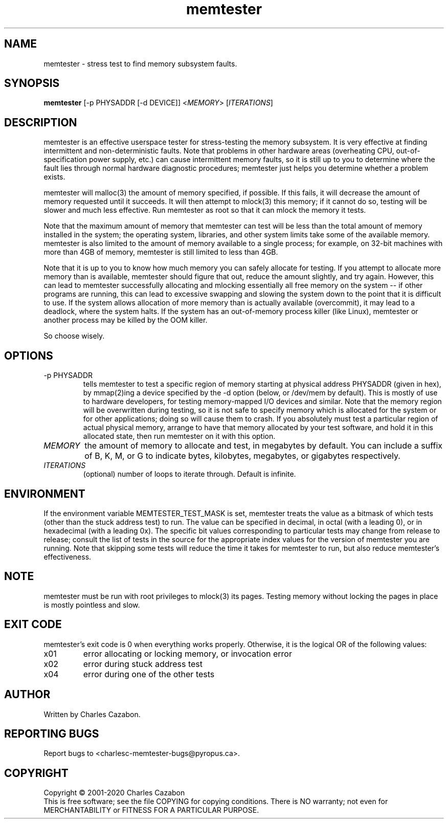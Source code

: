 .TH memtester "8" "September 2020" "memtester 4" "Maintenance Commands"
.SH NAME
memtester \- stress test to find memory subsystem faults.
.SH SYNOPSIS
.B memtester
[\f -p PHYSADDR\fR [\f -d DEVICE\fR]]
<\fIMEMORY\fR>
[\fIITERATIONS\fR]
.SH DESCRIPTION
.\" Add any additional description here
.PP
memtester is an effective userspace tester for stress-testing the memory
subsystem.  It is very effective at finding intermittent and non-deterministic
faults.  Note that problems in other hardware areas (overheating CPU, 
out-of-specification power supply, etc.) can cause intermittent memory faults,
so it is still up to you to determine where the fault lies through normal
hardware diagnostic procedures; memtester just helps you determine whether
a problem exists.
.PP
memtester will malloc(3) the amount of memory specified, if possible.  If
this fails, it will decrease the amount of memory requested until it succeeds.
It will then attempt to mlock(3) this memory; if it cannot do so, testing
will be slower and much less effective.  Run memtester as root so that it
can mlock the memory it tests.
.PP
Note that the maximum amount of memory that memtester can test will be less
than the total amount of memory installed in the system; the operating system,
libraries, and other system limits take some of the available memory.
memtester is also limited to the amount of memory available to a single
process; for example, on 32-bit machines with more than 4GB of memory,
memtester is still limited to less than 4GB.
.PP
Note that it is up to you to know how much memory you can safely allocate
for testing.  If you attempt to allocate more memory than is available,
memtester should figure that out, reduce the amount slightly, and try again.
However, this can lead to memtester successfully allocating and mlocking
essentially all free memory on the system -- if other programs are running,
this can lead to excessive swapping and slowing the system down to the point
that it is difficult to use.  If the system allows allocation of more memory
than is actually available (overcommit), it may lead to a deadlock, where
the system halts.  If the system has an out-of-memory process killer (like
Linux), memtester or another process may be killed by the OOM killer.
.PP
So choose wisely.
.PP
.SH OPTIONS
.TP
\f -p PHYSADDR\fR
tells memtester to test a specific region of memory starting at physical 
address PHYSADDR (given in hex), by mmap(2)ing a device specified by the
-d option (below, or /dev/mem by default).  This is mostly of use to hardware 
developers, for testing memory-mapped I/O devices and similar.
Note that the memory region will be overwritten during testing, so it is not
safe to specify memory which is allocated for the system or for other
applications; doing so will cause them to crash.  If you absolutely must test
a particular region of actual physical memory, arrange to have that memory
allocated by your test software, and hold it in this allocated state, then
run memtester on it with this option.
.TP
\fIMEMORY\fR
the amount of memory to allocate and test, in megabytes by default.  You can
include a suffix of B, K, M, or G to indicate bytes, kilobytes, megabytes, or
gigabytes respectively.
.TP
\fIITERATIONS\fR
(optional) number of loops to iterate through.  Default is infinite.
.SH ENVIRONMENT
.PP
If the environment variable MEMTESTER_TEST_MASK is set, memtester treats the
value as a bitmask of which tests (other than the stuck address test) to run.
The value can be specified in decimal, in octal (with a leading 0), or in 
hexadecimal (with a leading 0x).  The specific bit values corresponding to 
particular tests may change from release to release; consult the list of tests
in the source for the appropriate index values for the version of memtester you
are running.  Note that skipping some tests will reduce the time it takes for 
memtester to run, but also reduce memtester's effectiveness.
.SH NOTE
.PP
memtester must be run with root privileges to mlock(3) its pages.  Testing
memory without locking the pages in place is mostly pointless and slow.
.SH EXIT CODE
.PP
memtester's exit code is 0 when everything works properly.  Otherwise,
it is the logical OR of the following values:
.TP
\f0x01
error allocating or locking memory, or invocation error
.TP
\f0x02
error during stuck address test
.TP
\f0x04
error during one of the other tests
.SH AUTHOR
Written by Charles Cazabon.
.SH "REPORTING BUGS"
Report bugs to <charlesc-memtester-bugs@pyropus.ca>.
.PP
.SH COPYRIGHT
Copyright \(co 2001-2020 Charles Cazabon
.br
This is free software; see the file COPYING for copying conditions.  There is NO
warranty; not even for MERCHANTABILITY or FITNESS FOR A PARTICULAR PURPOSE.
